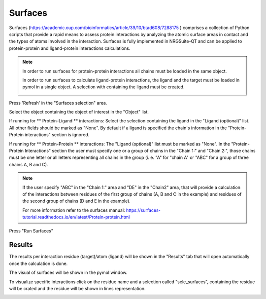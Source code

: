 .. _Surfaces:

Surfaces
======

Surfaces (https://academic.oup.com/bioinformatics/article/39/10/btad608/7288175 ) comprises a collection of Python scripts that provide a rapid means to assess protein interactions by analyzing the atomic surface areas in contact and the types of atoms involved in the interaction.
Surfaces is fully implemented in NRGSuite-QT and can be applied to protein-protein and ligand-protein interactions calculations.

.. note::
    In order to run surfaces for protein-protein interactions all chains must be loaded in the same object.

    In order to run surfaces to calculate ligand-protein interactions, the ligand and the target must be loaded in pymol in a single object. A selection with containing the ligand must be created.

    .. image:: /_static/images/Surfaces/surfaces_note.png
       :alt: An example image
       :width: 50%
       :align: center


Press 'Refresh' in the "Surfaces selection" area.


.. image:: /_static/images/Surfaces/surfaces_settings.png
       :alt: An example image
       :width: 65%
       :align: center

Select the object containing the object of interest in the "Object" list.

If running for ** Protein-Ligand ** interactions: Select the selection containing the ligand in the "Ligand (optional)" list. All other fields should be marked as "None". By default if a ligand is specified the chain's information in the "Protein-Protein interactions" section is ignored.

If running for  ** Protein-Protein ** interactions: The "Ligand (optional)" list must be marked as "None". In the "Protein-Protein Interactions" section the user must specify one or a group of chains in the "Chain 1:" and "Chain 2:", those chains must be one letter or all letters representing all chains in the group (i. e. "A" for "chain A" or "ABC" for a group of three chains A, B and C).

.. note::

    If the user specify "ABC" in the "Chain 1:" area and "DE" in the "Chain2" area, that will provide a calculation of the interactions between residues of the first group of chains (A, B and C in the example) and residues of the second group of chains (D and E in the example).

    For more information refer to the surfaces manual: https://surfaces-tutorial.readthedocs.io/en/latest/Protein-protein.html

Press "Run Surfaces"

Results
-----------



The results per interaction residue (target)/atom (ligand) will be shown in the "Results" tab that will open automatically once the calculation is done.

The visual of surfaces will be shown in the pymol window.

To visualize specific interactions click on the residue name and a selection called "sele_surfaces", containing the residue will be crated and the residue will be shown in lines representation.

.. image:: /_static/images/Surfaces/surfaces_results_ligand.png
       :alt: An example image
       :width: 65%
       :align: center





